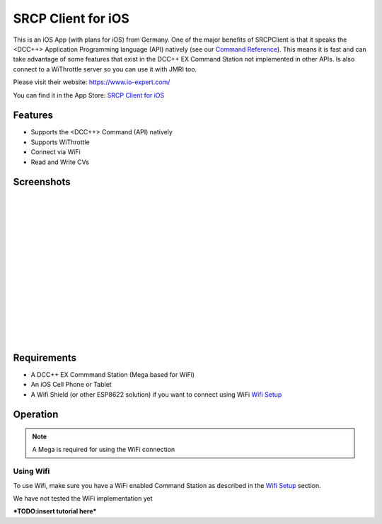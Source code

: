 ********************
SRCP Client for iOS
********************

.. image:: ../_static/images/throttles/icon_ios.png
   :alt: iOS Logo
   :scale: 30%
   :align: left

This is an iOS App (with plans for iOS) from Germany. One of the major benefits of SRCPClient is that it speaks the <DCC++> Application Programming language (API) natively (see our `Command Reference <../reference/software/command-reference.html>`_). This means it is fast and can take advantage of some features that exist in the DCC++ EX Command Station not implemented in other APIs. Is also connect to a WiThrottle server so you can use it with JMRI too.

Please visit their website: https://www.io-expert.com/

You can find it in the App Store: `SRCP Client for iOS <https://apps.apple.com/us/app/srcpclient/id1495402734>`_

.. _srcpclient-features:

Features
=========

* Supports the <DCC++> Command (API) natively
* Supports WiThrottle
* Connect via WiFi
* Read and Write CVs

.. _srcpclient-screenshots:

Screenshots
============

.. image:: ../_static/images/throttles/srcpclient1.jpg
   :alt: SrcpClient Screenshot 1
   :scale: 50%
   :align: left

|
|
|
|
|
|
|
|
|
|
|
|
|
|
|


..
   The next line is trying to avoid a duplicate label name since many files may have a requirements section

.. _srcpcleint-requirements:

Requirements
=============

* A DCC++ EX Commmand Station (Mega based for WiFi)
* An iOS Cell Phone or Tablet
* A Wifi Shield (or other ESP8622 solution) if you want to connect using WiFi `Wifi Setup <../get-started/wifi-setup.html>`_

.. _srcpclient-operation:

Operation
==========

.. Note:: A Mega is required for using the WiFi connection

.. _srcpclient-wifi:

Using Wifi
++++++++++++

To use Wifi, make sure you have a WiFi enabled Command Station as described in the `Wifi Setup <../get-started/wifi-setup.html>`_ section.

We have not tested the WiFi implementation yet


***TODO:insert tutorial here***
